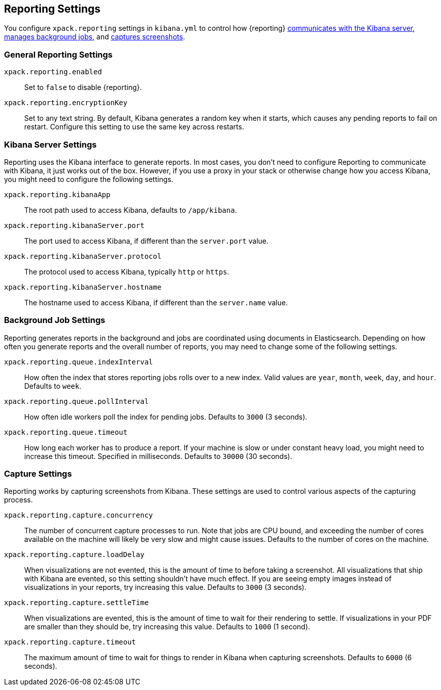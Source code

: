 [[reporting-settings]]
== Reporting Settings

You configure `xpack.reporting` settings in `kibana.yml` to
control how {reporting} <<reporting-kibana-server-settings, communicates
with the Kibana server>>, <<reporting-job-queue-settings, manages background
jobs>>, and <<reporting-capture-settings, captures screenshots>>.

[float]
[[general-reporting-settings]]
=== General Reporting Settings
`xpack.reporting.enabled`::
Set to `false` to disable {reporting}.

`xpack.reporting.encryptionKey`::
Set to any text string. By default, Kibana generates a random key when it starts,
which causes any pending reports to fail on restart. Configure this setting to use
the same key across restarts.

[float]
[[reporting-kibana-server-settings]]
=== Kibana Server Settings

Reporting uses the Kibana interface to generate reports. In most cases, you don't need
to configure Reporting to communicate with Kibana, it just works out of the box.
However, if you use a proxy in your stack or otherwise change how you access Kibana, you
might need to configure the following settings.

`xpack.reporting.kibanaApp`::
The root path used to access Kibana, defaults to `/app/kibana`.

`xpack.reporting.kibanaServer.port`::
The port used to access Kibana, if different than the `server.port` value.

`xpack.reporting.kibanaServer.protocol`::
The protocol used to access Kibana, typically `http` or `https`.

`xpack.reporting.kibanaServer.hostname`::
The hostname used to access Kibana, if different than the `server.name` value.

[float]
[[reporting-job-queue-settings]]
=== Background Job Settings

Reporting generates reports in the background and jobs are coordinated using documents
in Elasticsearch. Depending on how often you generate reports and the overall number of
reports, you may need to change some of the following settings.

`xpack.reporting.queue.indexInterval`::
How often the index that stores reporting jobs rolls over to a new index.
Valid values are `year`, `month`, `week`, `day`, and `hour`. Defaults to `week`.

`xpack.reporting.queue.pollInterval`::
How often idle workers poll the index for pending jobs. Defaults to `3000` (3 seconds).

`xpack.reporting.queue.timeout`::
How long each worker has to produce a report. If your machine is slow or under constant
heavy load, you might need to increase this timeout. Specified in milliseconds.
Defaults to `30000` (30 seconds).

[float]
[[reporting-capture-settings]]
=== Capture Settings

Reporting works by capturing screenshots from Kibana. These settings are used to
control various aspects of the capturing process.

`xpack.reporting.capture.concurrency`::
The number of concurrent capture processes to run. Note that jobs are CPU bound,
and exceeding the number of cores available on the machine will likely be very
slow and might cause issues. Defaults to the number of cores on
the machine.

`xpack.reporting.capture.loadDelay`::
When visualizations are not evented, this is the amount of time to before
taking a screenshot. All visualizations that ship with Kibana are evented, so this
setting shouldn't have much effect. If you are seeing empty images instead of
visualizations in your reports, try increasing this value.
Defaults to `3000` (3 seconds).

`xpack.reporting.capture.settleTime`::
When visualizations are evented, this is the amount of time to wait for their rendering
to settle. If visualizations in your PDF are smaller than they should be, try increasing
this value.
Defaults to `1000` (1 second).

`xpack.reporting.capture.timeout`::
The maximum amount of time to wait for things to render in Kibana when capturing
screenshots. Defaults to `6000` (6 seconds).
